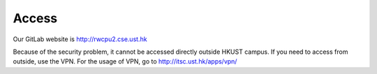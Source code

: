 ﻿Access
=======

Our GitLab website is http://rwcpu2.cse.ust.hk
	
Because of the security problem, it cannot be accessed directly outside HKUST campus. If you need to access from outside, use the VPN. For the usage of VPN, go to http://itsc.ust.hk/apps/vpn/